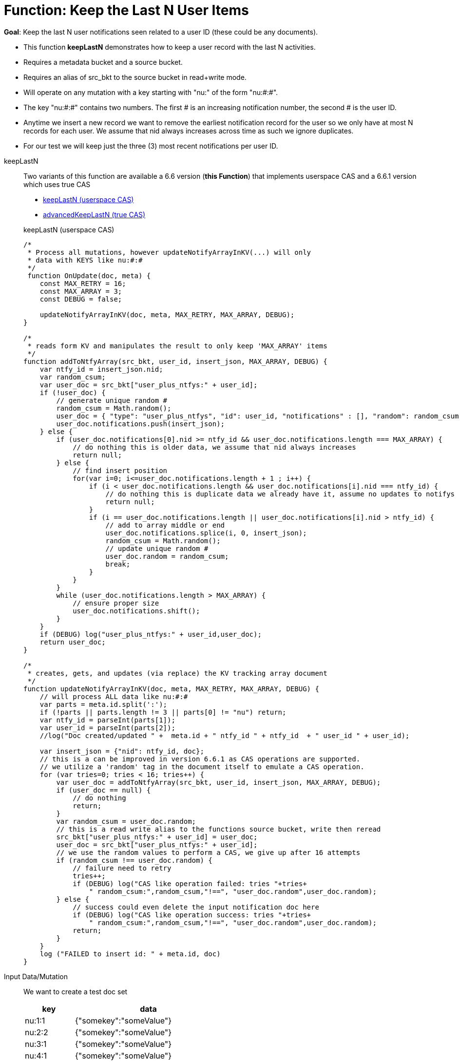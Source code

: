 = Function: Keep the Last N User Items
:page-edition: Enterprise Edition
:tabs:

*Goal*: Keep the last N user notifications seen related to a user ID (these could be any documents).

* This function *keepLastN* demonstrates how to keep a user record with the last N activities.
* Requires a metadata bucket and a source bucket.
* Requires an alias of src_bkt to the source bucket in read+write mode.
* Will operate on any mutation with a key starting with "nu:" of the form "nu:#:#".
* The key "nu:#:#" contains two numbers. The first # is an increasing notification number, the second # is the user ID.
* Anytime we insert a new record we want to remove the earliest notification record for the user so we only have at most N records for each user.
We assume that nid always increases across time as such we ignore duplicates.
* For our test we will keep just the three (3) most recent notifications per user ID.

[{tabs}] 
====
keepLastN::
+
--
Two variants of this function are available a 6.6 version  (*this Function*) that implements userspace CAS and a 6.6.1 version which uses true CAS

* <<keepLastN,keepLastN (userspace CAS)>> 
* xref:eventing-handler-advanced-keepLastN.adoc[advancedKeepLastN (true CAS)]

[#keepLastN]
keepLastN (userspace CAS)
[source,javascript]
----
/*
 * Process all mutations, however updateNotifyArrayInKV(...) will only
 * data with KEYS like nu:#:#
 */
 function OnUpdate(doc, meta) {
    const MAX_RETRY = 16;
    const MAX_ARRAY = 3;
    const DEBUG = false;
    
    updateNotifyArrayInKV(doc, meta, MAX_RETRY, MAX_ARRAY, DEBUG);
}

/*
 * reads form KV and manipulates the result to only keep 'MAX_ARRAY' items
 */
function addToNtfyArray(src_bkt, user_id, insert_json, MAX_ARRAY, DEBUG) {
    var ntfy_id = insert_json.nid;
    var random_csum;
    var user_doc = src_bkt["user_plus_ntfys:" + user_id];
    if (!user_doc) {
        // generate unique random #
        random_csum = Math.random();
        user_doc = { "type": "user_plus_ntfys", "id": user_id, "notifications" : [], "random": random_csum };
        user_doc.notifications.push(insert_json);
    } else {
        if (user_doc.notifications[0].nid >= ntfy_id && user_doc.notifications.length === MAX_ARRAY) {
            // do nothing this is older data, we assume that nid always increases
            return null;
        } else {
            // find insert position
            for(var i=0; i<=user_doc.notifications.length + 1 ; i++) {
                if (i < user_doc.notifications.length && user_doc.notifications[i].nid === ntfy_id) {
                    // do nothing this is duplicate data we already have it, assume no updates to notifys
                    return null;
                }  
                if (i == user_doc.notifications.length || user_doc.notifications[i].nid > ntfy_id) {
                    // add to array middle or end
                    user_doc.notifications.splice(i, 0, insert_json);
                    random_csum = Math.random();
                    // update unique random #
                    user_doc.random = random_csum;
                    break;
                }
            }
        }
        while (user_doc.notifications.length > MAX_ARRAY) {
            // ensure proper size
            user_doc.notifications.shift();
        }
    }
    if (DEBUG) log("user_plus_ntfys:" + user_id,user_doc);
    return user_doc;
}

/*
 * creates, gets, and updates (via replace) the KV tracking array document
 */
function updateNotifyArrayInKV(doc, meta, MAX_RETRY, MAX_ARRAY, DEBUG) {
    // will process ALL data like nu:#:#
    var parts = meta.id.split(':');
    if (!parts || parts.length != 3 || parts[0] != "nu") return;
    var ntfy_id = parseInt(parts[1]);
    var user_id = parseInt(parts[2]);
    //log("Doc created/updated " +  meta.id + " ntfy_id " + ntfy_id  + " user_id " + user_id);

    var insert_json = {"nid": ntfy_id, doc};
    // this is a can be improved in version 6.6.1 as CAS operations are supported.
    // we utilize a 'random' tag in the document itself to emulate a CAS operation.
    for (var tries=0; tries < 16; tries++) {
        var user_doc = addToNtfyArray(src_bkt, user_id, insert_json, MAX_ARRAY, DEBUG);
        if (user_doc == null) {
            // do nothing
            return;
        }
        var random_csum = user_doc.random;
        // this is a read write alias to the functions source bucket, write then reread
        src_bkt["user_plus_ntfys:" + user_id] = user_doc;
        user_doc = src_bkt["user_plus_ntfys:" + user_id];
        // we use the random values to perform a CAS, we give up after 16 attempts
        if (random_csum !== user_doc.random) {
            // failure need to retry
            tries++;
            if (DEBUG) log("CAS like operation failed: tries "+tries+
                " random_csum:",random_csum,"!==", "user_doc.random",user_doc.random);
        } else {
            // success could even delete the input notification doc here
            if (DEBUG) log("CAS like operation success: tries "+tries+
                " random_csum:",random_csum,"!==", "user_doc.random",user_doc.random);
            return;
        }
    }
    log ("FAILED to insert id: " + meta.id, doc)
}
----
--

Input Data/Mutation::
+
--

We want to create a test doc set

[cols="1,3",width=50%,frame=all]
|=== 
|key |data

|nu:1:1 |{"somekey":"someValue"}
|nu:2:2 |{"somekey":"someValue"}
|nu:3:1 |{"somekey":"someValue"}
|nu:4:1 |{"somekey":"someValue"}
|nu:5:1 |{"somekey":"someValue"}
|nu:6:2 |{"somekey":"someValue"}
|nu:7:2 |{"somekey":"someValue"}
|nu:8:1 |{"somekey":"someValue"}
|nu:9:2 |{"somekey":"someValue"}
|nu:10:2 |{"somekey":"someValue"}

|===


Use the Query Editor to insert the above data items (you do not need an Index)

[source,n1ql]
----
  UPSERT INTO `source` (KEY,VALUE)
  VALUES ( "nu:1:1",  {"somekey":"someValue"} ),
  VALUES ( "nu:2:2",  {"somekey":"someValue"} ),
  VALUES ( "nu:3:1",  {"somekey":"someValue"} ),
  VALUES ( "nu:4:1",  {"somekey":"someValue"} ),
  VALUES ( "nu:5:1",  {"somekey":"someValue"} ),
  VALUES ( "nu:6:2",  {"somekey":"someValue"} ),
  VALUES ( "nu:7:2",  {"somekey":"someValue"} ),
  VALUES ( "nu:8:1",  {"somekey":"someValue"} ),
  VALUES ( "nu:9:2",  {"somekey":"someValue"} ),
  VALUES ( "nu:10:2", {"somekey":"someValue"} );  
----
--

Output Data/Mutation::
+ 
-- 
[source,json]
----
NEW/OUTPUT: KEY user_plus_ntfys:1

Note, we add/create the property _random_ in the tracking doc as we use _random_ is used to emulate CAS.

{
  "type": "user_plus_ntfys",
  "id": 1,
  "notifications": [{
    "nid": 4,
    "doc": {
      "somekey": "someValue"
    }
  }, {
    "nid": 5,
    "doc": {
      "somekey": "someValue"
    }
  }, {
    "nid": 8,
    "doc": {
      "somekey": "someValue"
    }
  }],
  "random": 0.9071605464143964
}

NEW/OUTPUT: KEY user_plus_ntfys:2

{
  "type": "user_plus_ntfys",
  "id": 2,
  "notifications": [{
    "nid": 7,
    "doc": {
      "somekey": "someValue"
    }
  }, {
    "nid": 9,
    "doc": {
      "somekey": "someValue"
    }
  }, {
    "nid": 10,
    "doc": {
      "somekey": "someValue"
    }
  }],
  "random": 0.5637501636850883
}
----
--
====
